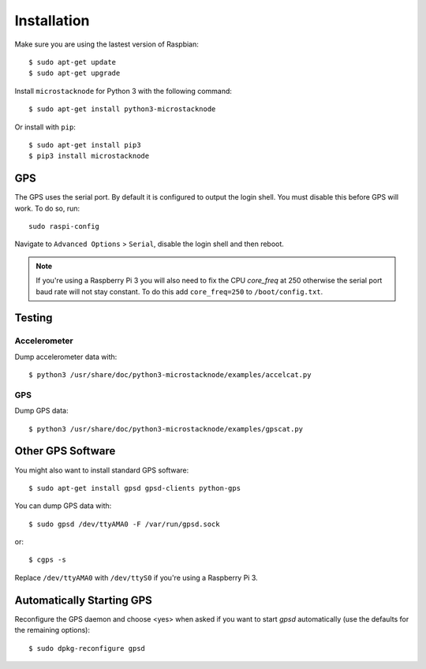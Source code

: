 ############
Installation
############
Make sure you are using the lastest version of Raspbian::

    $ sudo apt-get update
    $ sudo apt-get upgrade

Install ``microstacknode`` for Python 3 with the following command::

    $ sudo apt-get install python3-microstacknode

Or install with ``pip``::

    $ sudo apt-get install pip3
    $ pip3 install microstacknode


GPS
===
The GPS uses the serial port. By default it is configured to output the
login shell. You must disable this before GPS will work. To do so, run::

    sudo raspi-config

Navigate to ``Advanced Options`` > ``Serial``, disable the login shell
and then reboot.

.. note:: If you're using a Raspberry Pi 3 you will also need to fix the
          CPU `core_freq` at 250 otherwise the serial port baud rate
          will not stay constant. To do this add ``core_freq=250`` to
          ``/boot/config.txt``.


Testing
=======
Accelerometer
-------------
Dump accelerometer data with::

    $ python3 /usr/share/doc/python3-microstacknode/examples/accelcat.py

GPS
---
Dump GPS data::

    $ python3 /usr/share/doc/python3-microstacknode/examples/gpscat.py


Other GPS Software
==================
You might also want to install standard GPS software::

    $ sudo apt-get install gpsd gpsd-clients python-gps

You can dump GPS data with::

    $ sudo gpsd /dev/ttyAMA0 -F /var/run/gpsd.sock

or::

    $ cgps -s

Replace ``/dev/ttyAMA0`` with ``/dev/ttyS0`` if you're using a
Raspberry Pi 3.


Automatically Starting GPS
==========================
Reconfigure the GPS daemon and choose <yes> when asked if you want to
start `gpsd` automatically (use the defaults for the remaining options)::

    $ sudo dpkg-reconfigure gpsd
